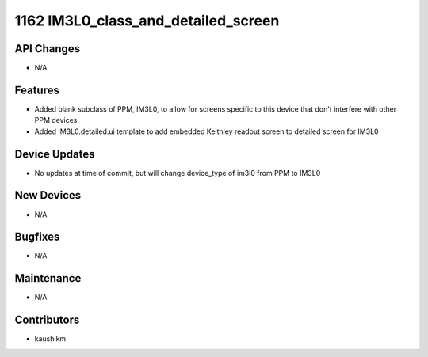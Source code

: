 1162 IM3L0_class_and_detailed_screen
#################

API Changes
-----------
- N/A

Features
--------
- Added blank subclass of PPM, IM3L0, to allow for screens specific to this device that don't interfere with other PPM devices
- Added IM3L0.detailed.ui template to add embedded Keithley readout screen to detailed screen for IM3L0 

Device Updates
--------------
- No updates at time of commit, but will change device_type of im3l0 from PPM to IM3L0

New Devices
-----------
- N/A

Bugfixes
--------
- N/A

Maintenance
-----------
- N/A

Contributors
------------
- kaushikm
